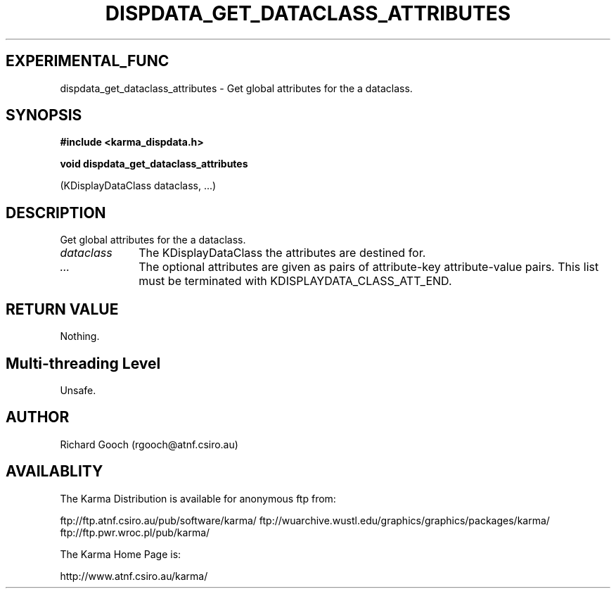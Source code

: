 .TH DISPDATA_GET_DATACLASS_ATTRIBUTES 3 "13 Nov 2005" "Karma Distribution"
.SH EXPERIMENTAL_FUNC
dispdata_get_dataclass_attributes \- Get global attributes for the a dataclass.
.SH SYNOPSIS
.B #include <karma_dispdata.h>
.sp
.B void dispdata_get_dataclass_attributes
.sp
(KDisplayDataClass dataclass, ...)
.SH DESCRIPTION
Get global attributes for the a dataclass.
.IP \fIdataclass\fP 1i
The KDisplayDataClass the attributes are destined for.
.IP \fI...\fP 1i
The optional attributes are given as pairs of attribute-key
attribute-value pairs. This list must be terminated with
KDISPLAYDATA_CLASS_ATT_END.
.SH RETURN VALUE
Nothing.
.SH Multi-threading Level
Unsafe.
.SH AUTHOR
Richard Gooch (rgooch@atnf.csiro.au)
.SH AVAILABLITY
The Karma Distribution is available for anonymous ftp from:

ftp://ftp.atnf.csiro.au/pub/software/karma/
ftp://wuarchive.wustl.edu/graphics/graphics/packages/karma/
ftp://ftp.pwr.wroc.pl/pub/karma/

The Karma Home Page is:

http://www.atnf.csiro.au/karma/
